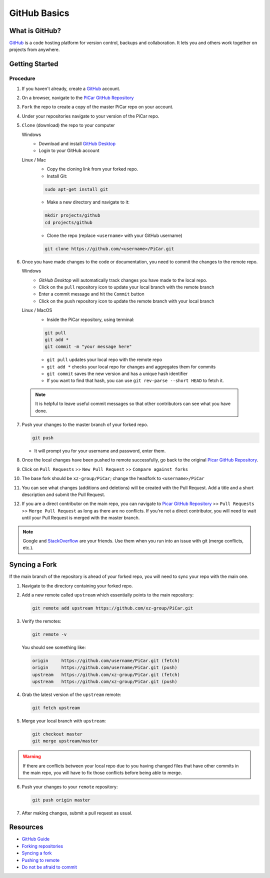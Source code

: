 GitHub Basics
=============

What is GitHub?
---------------
`GitHub <https://github.com/>`_ is a code hosting platform for version control,
backups and collaboration. It lets you and others work together on projects
from anywhere.

Getting Started
----------------
Procedure
^^^^^^^^^
1. If you haven't already, create a `GitHub <https://github.com/>`_ account.
2. On a browser, navigate to the `PiCar GitHub Repository
   <https://github.com/xz-group/PiCar>`_
3. ``Fork`` the repo to create a copy of the master PiCar repo on your account.
4. Under your repositories navigate to your version of the PiCar repo.
5. ``Clone`` (download) the repo to your computer

   Windows
    * Download and install `GitHub Desktop <https://desktop.github.com/>`_
    * Login to your GitHub account

   Linux / Mac
    * Copy the cloning link from your forked repo.
    * Install Git:

    .. code-block:: bash

       sudo apt-get install git

    * Make a new directory and navigate to it:

    .. code-block:: bash

       mkdir projects/github
       cd projects/github

    * Clone the repo (replace ``<username>`` with your GitHub username)

    .. code-block:: bash

       git clone https://github.com/<username>/PiCar.git

6. Once you have made changes to the code or documentation, you need to commit
   the changes to the remote repo.

   Windows
     * `GitHub Desktop` will automatically track changes you have made to the
       local repo.
     * Click on the ``pull`` repository icon to update your local branch with
       the remote branch
     * Enter a commit message and hit the ``Commit`` button
     * Click on the ``push`` repository icon to update the remote branch with
       your local branch

   Linux / MacOS
     * Inside the PiCar repository, using terminal:

     .. code-block:: bash

        git pull
        git add *
        git commit -m "your message here"

     * ``git pull`` updates your local repo with the remote repo
     * ``git add *`` checks your local repo for changes and aggregates them
       for commits
     * ``git commit`` saves the new version and has a unique hash identifier
     * If you want to find that hash, you can use ``git rev-parse --short
       HEAD`` to fetch it.

  .. note:: It is helpful to leave useful commit messages so that other
            contributors can see what you have done.

7. Push your changes to the master branch of your forked repo.

   .. code-block:: bash

      git push

   * It will prompt you for your username and password, enter them.

8. Once the local changes have been pushed to remote successfully, go back to
   the original `Picar GitHub Repository <https://github.com/xz-group/PiCar>`_.
9. Click on ``Pull Requests`` >> ``New Pull Request`` >> ``Compare against
   forks``
10. The base fork should be ``xz-group/PiCar``; change the headfork to
    ``<username>/PiCar``
11. You can see what changes (additions and deletions) will be created with
    the Pull Request. Add a title and a short description and submit the Pull
    Request.
12. If you are a direct contributor on the main repo, you can navigate to
    `Picar GitHub Repository <https://github.com/xz-group/PiCar>`_
    >> ``Pull Requests`` >> ``Merge Pull Request`` as long as there are
    no conflicts. If you're not a direct contributor, you will need to
    wait until your Pull Request is merged with the master branch.

.. note:: Google and `StackOverflow <https://stackoverflow.com/>`_ are your
          friends. Use them when you run into an issue with git (merge
          conflicts, etc.).

Syncing a Fork
---------------
If the main branch of the repository is ahead of your forked repo, you will need
to sync your repo with the main one.

1. Navigate to the directory containing your forked repo.
2. Add a new remote called ``upstream`` which essentially points to
   the main repository:

   .. code-block:: bash

      git remote add upstream https://github.com/xz-group/PiCar.git

3. Verify the remotes:

   .. code-block:: bash

      git remote -v

   You should see something like:

   .. code-block:: bash

     origin	https://github.com/username/PiCar.git (fetch)
     origin	https://github.com/username/PiCar.git (push)
     upstream	https://github.com/xz-group/PiCar.git (fetch)
     upstream	https://github.com/xz-group/PiCar.git (push)

4. Grab the latest version of the ``upstream`` remote:

   .. code-block:: bash

      git fetch upstream

5. Merge your local branch with ``upstream``:

   .. code-block:: bash

      git checkout master
      git merge upstream/master

.. warning:: If there are conflicts between your local repo due to you having
             changed files that have other commits in the main repo, you will
             have to fix those conflicts before being able to merge.

6. Push your changes to your ``remote`` repository:

   .. code-block:: bash

      git push origin master

7. After making changes, submit a pull request as usual.

Resources
---------
- `GitHub Guide <https://guides.github.com/activities/hello-world/>`_
- `Forking repositories <https://help.github.com/articles/fork-a-repo/>`_
- `Syncing a fork <https://stackoverflow.com/a/19506355>`_
- `Pushing to remote <https://help.github.com/articles/pushing-to-a-remote/#pushing-a-branch>`_
- `Do not be afraid to commit <http://dont-be-afraid-to-commit.readthedocs.io>`_
